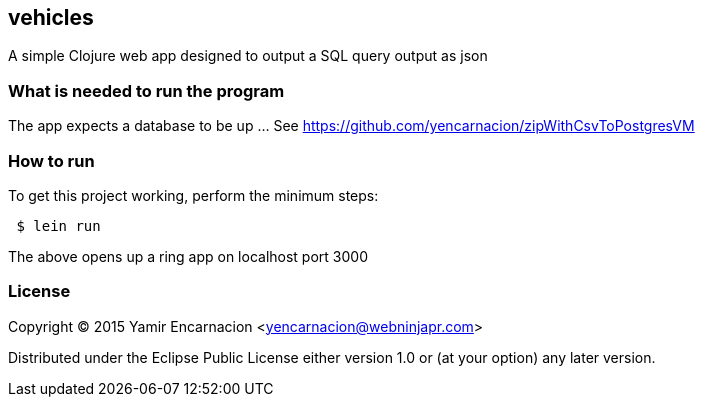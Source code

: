 == vehicles
A simple Clojure web app designed to output a SQL query output as json

=== What is needed to run the program
The app expects a database to be up ... See https://github.com/yencarnacion/zipWithCsvToPostgresVM

=== How to run
.To get this project working, perform the minimum steps:
----
 $ lein run 
----
The above opens up a ring app on localhost port 3000

=== License

Copyright © 2015 Yamir Encarnacion <yencarnacion@webninjapr.com>

Distributed under the Eclipse Public License either version 1.0 or (at
your option) any later version.
